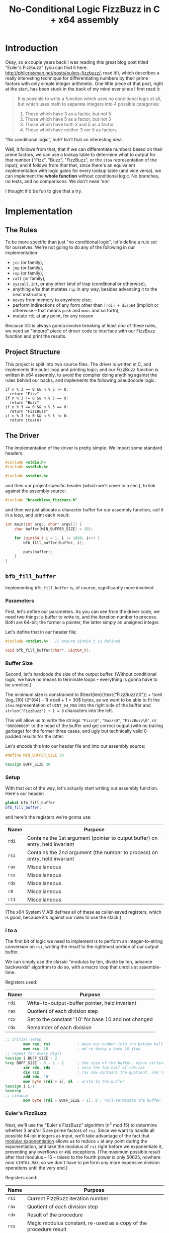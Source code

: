 #+TITLE: No-Conditional Logic FizzBuzz in C + x64 assembly
#+HTML_HEAD_EXTRA: <style> pre.src { background-color: black; color: white; }</style>
* Org and GitHub                                                   :noexport:
This README you're looking at right now is an [[https://orgmode.org/][org]] document. GitHub have parsed it into their custom extended markdown
format for your convenience, and they haven't done it very well.

Please clone this repo and take a look at [[./README.html]] instead; or open this file with [[https://www.gnu.org/software/emacs/download.html][GNU Emacs]] if you don't mind
seeing some of the guts. (Blocks marked for noexport, formatting configuration, other stuff that makes the HTML more
legible and this less.)
* Introduction
Okay, so a couple years back I was reading this great blog post titled "Euler's Fizzbuzz" (you can find it here:
http://philcrissman.net/posts/eulers-fizzbuzz/, read it!), which describes a really interesting technique for
differentiating numbers by their prime factors with only simple integer arithmetic. One little piece of that post, right
at the start, has been stuck in the back of my mind ever since I first read it:

#+begin_quote
It is possible to write a function which uses no conditional logic at all, but which uses math to separate integers into
4 possible categories:

1. Those which have 3 as a factor, but not 5
2. Those which have 5 as a factor, but not 3
3. Those which have both 3 and 5 as a factor
4. Those which have neither 3 nor 5 as factors
#+end_quote

"No conditional logic", huh? Isn't that an interesting idea.

Well, it follows from that, that if we can differentiate numbers based on their prime factors, we can use a lookup table
to determine what to output for that number ("Fizz", "Buzz", "FizzBuzz", or the ~itoa~ representation of the input); and
it follows from /that/ that, since there's an equivalent implementation with logic gates for every lookup table (and
vice versa), we can implement the *whole function* without conditional logic. No branches, no tests, and no
comparisons. We don't need 'em!

I thought it'd be fun to give that a try.
* Implementation
** The Rules
To be more specific than just "no conditional logic", let's define a rule set for ourselves. We're not going to do any
of the following in our implementation:

- ~jcc~ (or family),
- ~jmp~ (or family),
- ~rep~ (or family),
- ~call~ (or family),
- ~syscall~, ~int~, or any other kind of trap (conditional or otherwise),
- anything /else/ that mutates ~rip~ in any way, besides advancing it to the next instruction;
- ~mov~​es from memory to anywhere else;
- perform indirections of any form other than ~[rdi] + disp64~ (implicit or otherwise -- that means ~push~ and ~movs~
  and so forth),
- mutate ~rdi~ at any point, for any reason

Because I/O is always gonna involve breaking at least /one/ of these rules, we need an "impure" piece of driver code to
interface with our FizzBuzz function and print the results.
** Project Structure
This project is split into two source files. The driver is written in C, and implements the outer loop and printing
logic; and our FizzBuzz function is written in x64 assembly, to avoid the compiler doing anything against the rules
behind our backs, and implements the following pseudocode logic:

#+begin_example
if n % 3 == 0 && n % 5 != 0:
  return "Fizz"
if n % 3 != 0 && n % 5 == 0:
  return "Buzz"
if n % 3 == 0 && n % 5 == 0:
  return "FizzBuzz"
if n % 3 != 0 && n % 5 != 0:
  return itoa(n)
#+end_example
** The Driver
The implementation of the driver is pretty simple. We import some standard headers:

#+begin_src c :tangle src/driver.c
  #include <stdio.h>
  #include <stdlib.h>

  #include <stdint.h>
#+end_src

and then our project-specific header (which we'll cover in a sec.), to link against the assembly source:

#+begin_src  c :tangle src/driver.c
    #include "branchless_fizzbuzz.h"
#+end_src

and then we just allocate a character buffer for our assembly function, call it in a loop, and print each result:

#+begin_src c :tangle src/driver.c
  int main(int argc, char* argv[]) {
      char buffer[MIN_BUFFER_SIZE] = {0};

      for (uint64_t i = 1; i != 1000; i++) {
          bfb_fill_buffer(buffer, i);

          puts(buffer);
      }
  }
#+end_src
** ~bfb_fill_buffer~
Implementing ~bfb_fill_buffer~ is, of course, significantly more involved.
*** Parameters
First, let's define our parameters. As you can see from the driver code, we need two things: a buffer to write to, and
the iteration number to process. Both are 64-bit; the former a pointer, the latter simply an unsigned integer.

Let's define that in our header file:

#+begin_src c :tangle src/branchless_fizzbuzz.h :exports "none"
  // include guard, elided from html
  #ifndef BRANCHLESS_FIZZBUZZ_H
  #define BRANCHLESS_FIZZBUZZ_H
#+end_src

#+begin_src c :tangle src/branchless_fizzbuzz.h
  #include <stdint.h>   // ensure uint64_t is defined

  void bfb_fill_buffer(char*, uint64_t);
#+end_src
*** Buffer Size
Second, let's hardcode the size of the output buffer. (Without conditional logic, we have no means to terminate loops --
everything is gonna have to be unrolled.)

The minimum size is constrained to $\text{len}(\text{“FizzBuzz\\0”}) + \lceil \log_{10} (2^{64} - 1) \rceil + 1 = 30$
bytes, as we want to be able to fit the ~itoa~ representation of ~UINT_64_MAX~ into the right side of the buffer and
~strlen("FizzBuzz") + 1 = 9~ characters into the left.

This will allow us to write the strings ~"Fizz\0"~, ~"Buzz\0"~, ~"FizzBuzz\0"~, or ~"000000000"~ to the head of the
buffer and get correct output (with no trailing garbage) for the former three cases, and ugly but technically valid
0-padded results for the latter.

Let's encode this into our header file and into our assembly source:

#+begin_src c :tangle src/branchless_fizzbuzz.h
  #define MIN_BUFFER_SIZE 30
#+end_src

#+begin_src c :tangle src/branchless_fizzbuzz.h :exports "none"
  // end include guard, elided from html
  #endif
#+end_src

#+begin_src nasm :tangle src/branchless_fizzbuzz.s
  %assign BUFF_SIZE 30
#+end_src
*** Setup
#+begin_src nasm :tangle src/branchless_fizzbuzz.s :exports "none"
  section .text                   ; start of text section, elided from html
#+end_src

With that out of the way, let's actually start writing our assembly function. Here's our header:

#+begin_src nasm :tangle src/branchless_fizzbuzz.s
  global bfb_fill_buffer
  bfb_fill_buffer:
#+end_src

and here's the registers we're gonna use:

| Name  | Purpose                                                                       |
|-------+-------------------------------------------------------------------------------|
| ~rdi~ | Contains the 1st argument (pointer to output buffer) on entry, held invariant |
|-------+-------------------------------------------------------------------------------|
| ~rsi~ | Contains the 2nd argument (the number to process) on entry, held invariant    |
|-------+-------------------------------------------------------------------------------|
| ~rax~ | Miscellaneous                                                                 |
|-------+-------------------------------------------------------------------------------|
| ~rcx~ | Miscellaneous                                                                 |
|-------+-------------------------------------------------------------------------------|
| ~rdx~ | Miscellaneous                                                                 |
|-------+-------------------------------------------------------------------------------|
| ~r8~  | Miscellaneous                                                                 |
|-------+-------------------------------------------------------------------------------|
| ~r11~ | Miscellaneous                                                                 |

#+begin_center
(The x64 System V ABI defines all of these as caller-saved registers, which is good, because it's against our rules to
use the stack.)
#+end_center
*** i to a
The first bit of logic we need to implement is to perform an integer-to-string conversion on ~rsi~, writing the result
to the rightmost portion of our output buffer.

We can simply use the classic "modulus by ten, divide by ten, advance backwards" algorithm to do so, with a macro loop
that unrolls at assemble-time:

#+begin_center
Registers used:

#+ATTR_HTML: :align center
| Name  | Purpose                                              |
|-------+------------------------------------------------------|
| ~rdi~ | Write-to-output-buffer pointer, held invariant       |
|-------+------------------------------------------------------|
| ~rax~ | Quotient of each division step                       |
|-------+------------------------------------------------------|
| ~rcx~ | Set to the constant '10' for base 10 and not changed |
|-------+------------------------------------------------------|
| ~rdx~ | Remainder of each division                           |
#+end_center

#+begin_src nasm :tangle src/branchless_fizzbuzz.s
  ;; initial setup
          mov rax, rsi            ; move our number into the bottom half of the rdx:rax register pair
          mov rcx, 10             ; we're doing a base 10 itoa
  ;; repeat for every digit
  %assign i BUFF_SIZE - 2
  %rep BUFF_SIZE - 8 - 1 - 1      ; the size of the buffer, minus strlen("FizzBuzz\0"), minus the final NULL terminator
          xor rdx, rdx            ; zero the top half of rdx:rax
          div rcx                 ; rax now contains the quotient, and rdx the remainder
          add rdx, '0'
          mov byte [rdi + i], dl  ; write to the buffer
  %assign i i-1
  %endrep
  ;; cleanup
          mov byte [rdi + BUFF_SIZE - 1], 0 ; null-terminate the buffer
#+end_src
*** Euler's FizzBuzz
Next, we'll use the "Euler's FizzBuzz" algorithm ($n^4 \text{ mod } 15$) to determine whether 3 and/or 5 are prime
factors of ~rsi~. Since we want to handle all possible 64-bit integers as input, we'll take advantage of the fact that
[[https://en.wikipedia.org/wiki/Modular_exponentiation][modular exponentiation]] allows us to reduce ~x~ at any point during the exponentiation, and take the modulus of ~rsi~
right before we exponentiate it, preventing any overflows or ~#DE~ exceptions. (The maximum possible result after that
modulus -- 15 -- raised to the fourth power is only 50625, nowhere /near/ ~UINT64_MAX~, so we don't have to perform any
more expensive division operations until the very end.)

#+begin_center
Registers used:

#+ATTR_HTML: :align center
| Name  | Purpose                                                           |
|-------+-------------------------------------------------------------------|
| ~rsi~ | Current FizzBuzz iteration number                                 |
|-------+-------------------------------------------------------------------|
| ~rax~ | Quotient of each division step                                    |
|-------+-------------------------------------------------------------------|
| ~rdx~ | Result of the procedure                                           |
|-------+-------------------------------------------------------------------|
| ~rcx~ | Magic modulus constant, re-used as a copy of the procedure result |

#+end_center

#+begin_src nasm :tangle src/branchless_fizzbuzz.s
          mov rcx, 15             ; magic constant, see aforementioned blog post
          xor rdx, rdx            ; zero upper half of rdx:rax
          mov rax, rsi
          div rcx
          xchg rdx, rax
          xor rdx, rdx            ; rdx:rax = rsi mod 15

          mul rax                 ; rdx:rax = (rsi mod 15)^2
          mul rax                 ; rdx:rax = (rsi mod 15)^4
          div rcx                 ; rdx = (rsi^4) mod 15
          mov rcx, rdx            ; copy the result into rcx for safekeeping
#+end_src

The result of this procedure leaves the ~rdx~ register containing one of four possible values:

| dec  | bin        | IFF...                                           |
| <l>  | <l>        | <l>                                              |
| /    | >          | >                                                |
|------+------------+--------------------------------------------------|
| ~0~  | ~00000000~ | ...​~rsi~ is divisible by ~3~ and ~5~            |
| ~1~  | ~00000001~ | ...​~rsi~ is coprime to ~3~ and ~5~              |
| ~6~  | ~00000110~ | ...​~rsi~ is divisible by ~3~ and coprime to ~5~ |
| ~10~ | ~00001010~ | ...​~rsi~ is coprime to ~3~ and divisible by ~5~ |

We'll use this to write the "head" of the buffer as follows:

| ~dl~ | byte |   0   |   1   |   2   |   3   |   4    |   5   |   6   |   7   | 8      |
|    / | <    |       |       |       |       |        |       |       |       | >      |
|      |      |  <c>  |  <c>  |  <c>  |  <c>  |  <c>   |  <c>  |  <c>  |  <c>  | <c>    |
|------+------+-------+-------+-------+-------+--------+-------+-------+-------+--------|
|    0 |      | ~'F'~ | ~'i'~ | ~'z'~ | ~'z'~ | ~'B'~  | ~'u'~ | ~'z'~ | ~'z'~ | ~NULL~ |
|    1 |      | ~'0'~ | ~'0'~ | ~'0'~ | ~'0'~ | ~'0'~  | ~'0'~ | ~'0'~ | ~'0'~ | ~'0'~  |
|    6 |      | ~'F'~ | ~'i'~ | ~'z'~ | ~'z'~ | ~NULL~ |   ?   |   ?   |   ?   | ?      |
|   10 |      | ~'B'~ | ~'u'~ | ~'z'~ | ~'z'~ | ~NULL~ |   ?   |   ?   |   ?   | ?      |

Where '?' indicates we don't care what gets written.

#+begin_center
(For reference, here's the binary values for each of those ASCII/UTF-8 codepoints)

#+ATTR_HTML: :align center
| ~NULL~     | ~'0'~      | ~'B'~      | ~'F'~      | ~'i'~      | ~'u'~      | ~'z'~      |
|------------+------------+------------+------------+------------+------------+------------|
| ~00000000~ | ~00110000~ | ~01000010~ | ~01000110~ | ~01101001~ | ~01110101~ | ~01111010~ |

#+end_center
*** Logic Strategies
Now that we know the factors of ~rsi~, we can use that information to compose output bytes for each of the
aforementioned positions.

In general, we can do this by creating "conditional masks". Essentially, we find a way to set a register to either ~01h~
or ~00h~ if some condition is false or true (*not* true or false), respectively, and then decrement that register. This
leaves the register with the value ~FFFFFFFFFFFFFFFFh~ if the condition was true, and ~0000000000000000h~ if the
condition was false. This register can now be used as a /mask/ for other registers -- ~and~​ing with it leaves the
destination unchanged if the initial condition was true, and zeroes it if it was false.

In cases where there are only two possible options for what we'll want to write at a given byte offset (e.g. byte 2, or
byte 8), we can use the following pseudocode procedure to set a register based on a condition:

#+begin_example
let is_a_or_b = 0 or 1, depending
mask = is_a_or_b - 1

let result = A & mask
mask = not mask, toggling it
mask &= B
result |= mask
#+end_example

which clobbers ~mask~ and sets ~result~ to ~A~ if ~is_a_or_b~ was ~0~, or ~B~ if it was ~1~.

In cases where there are three possible values for what we'll want to write at a given byte offset (e.g. byte 0 or byte
1), we can extend this procedure to compose our result by means of integer addition and /two/ masks; one that's ~0~ or
~1~ if it's option 1 or option 2 (and whatever if it's option 3), and another that's ~1~ if it's option C and ~0~
otherwise (*note that that's reversed!*).

In pseudocode:

#+begin_example
let is_a_or_b = 0 or 1, depending (value doesn't matter if it's c)
mask = is_a_or_b - 1

let result = (the difference between A and C) & mask
mask = not mask, toggling it
mask &= (the difference between B and C)
result |= mask

let is_not_c_or_c = 0 or 1, depending
let new_mask = is_not_c_or_c - 1

result &= new_mask, zeroing it if it was option c
result += C
#+end_example

which clobbers ~mask~ and ~new_mask~ (may or may not be the same register, depending on where our results start
appearing in our implemented procedure) and sets ~result~ to ~A~ if ~is_a_or_b~ was ~0~ and ~is_not_c_or_c~ was ~0~, to
~B~ if ~is_a_or_b~ was ~0~ and ~is_not_c_or_c~ was ~0~, or to ~C~ if ~is_not_c_or_c~ was ~1~.

With only some slight modifications for conciseness (we don't want to recalculate anything we don't have to, do we?),
these two procedures form the majority of the following code. The rest is discrimination logic (actually setting
~is_a_or_b~ depending on some factor), actually writing bytes to the output buffer, and some funny instruction
count-optimizations based on the "bits set (as in 1) or unset (as in 0)" set (as in the collection in math) relationship
between different characters.
*** "Coprime to Both or Not"-Specific Bytes
For bytes 2, 3, 6, 7, and 8; we only need to discriminate depending on if ~rdx~ is equal to ~1~, writing a ~'0'~ if so;
and either a ~'z'~ (bytes 2, 3, 6 and 7) or ~NULL~ (byte 8) if not, so we can use the simple two-option procedure (with
some slight modification, because we're setting two different result registers).

#+begin_center
Registers used:

#+ATTR_HTML: :align center
| Name  | Purpose                                                   |
|-------+-----------------------------------------------------------|
| ~rdi~ | Write-to-output-buffer pointer, held invariant            |
|-------+-----------------------------------------------------------|
| ~rcx~ | Immutable copy of the "Euler's FizzBuzz" procedure result |
|-------+-----------------------------------------------------------|
| ~rdx~ | Value to write to buffer offsets 2, 3, 6 and 7            |
|-------+-----------------------------------------------------------|
| ~rax~ | Value to write to buffer offset 8                         |

#+end_center

#+begin_src nasm :tangle src/branchless_fizzbuzz.s
  ;; determine if rdx (rcx) is 1 or not
          mov rdx, rcx            ; restore rdx
          dec edx
          neg rdx
          shr rdx, 63             ; rdx is now 00h if it was 1, and 01h otherwise
          dec rdx
          not rdx                 ; rdx is now 00h if it was 1, and FFFFFFFFFFFFFFFFh otherwise

  ;; set rax to '0' if rdx is 1, and NULL otherwise
          mov rax, rdx
          not rax
          and rax, '0'

  ;; set rdx to '0' if it was 1, and 'z' otherwise
          and rdx, 'z' - '0'
          add rdx, '0'

  ;; write our bytes
          mov byte [rdi + 2], dl
          mov byte [rdi + 3], dl
          mov byte [rdi + 6], dl
          mov byte [rdi + 7], dl
          mov byte [rdi + 8], al
#+end_src
*** Byte 4
For byte 4, the only byte where we need to distinguish based on the intended output's /length,/ we can use bit position
1 in ~rdx~ to distinguish ~6~ and ~10~ from ~0~ and ~1~ (it's set in the former and unset in the latter), and bit
position 0 (only set in the former, obviously) to distinguish ~1~ from ~0~.

We are conveniently aided by the facts that, in terms of set bits, ~'B'~ and ~'0'~ are disjoint; and that ~NULL~ is
zeroed. This enables us to use a simplified form of the three-option procedure.

#+begin_center
Registers:

#+ATTR_HTML: :align center
| Name  | Purpose                                                         |
|-------+-----------------------------------------------------------------|
| ~rdi~ | Write-to-output-buffer pointer, held invariant                  |
|-------+-----------------------------------------------------------------|
| ~rcx~ | Copy of the "Euler's FizzBuzz" procedure result, held invariant |
|-------+-----------------------------------------------------------------|
| ~rdx~ | Scratch register, used to compose conditional masks             |
|-------+-----------------------------------------------------------------|
| ~rax~ | Value to write to buffer offset 4                               |

#+end_center

#+begin_src nasm :tangle src/branchless_fizzbuzz.s
          mov rdx, rcx            ; restore rdx
          xor rax, rax            ; zero rax, we'll compose our result in here
  ;; set up as though this weren't 6 or 10
          dec rdx                 ; rdx is now 00h if it was 1, and FFFFFFFFFFFFFFFFh if it was 0
          mov rax, 'B'
          and rax, rdx            ; rax is now 'B' if rdx was 0 and 00h if rdx was 1
          not rdx
          and rdx, '0'
          or rax, rdx             ; rax is now '0' if rdx was 1 and unchanged if rdx was 0
  ;; "is it 0 or 1" mask
          mov rdx, rcx            ; restore rdx
          and rdx, 00000010b
          sub rdx, 00000010b      ; rdx is now 00h if it was > 1, else FFFFFFFFFFFFFFFFh
          and rax, rdx            ; rax is now 00h (NULL) if rdx was > 1
  ;; write our byte
          mov byte [rdi + 4], al

#+end_src
*** "Fizz vs Buzz vs ~itoa~"
Finally, for bytes 0, 1 and 5, we need to discriminate based on whether ~rdx~ is equal to ~1~, or if it's equal to ~10~,
or if it's equal to ~0~ or ~6~.

To distinguish ~0~ and ~6~ from ~1~ and ~10~, we can decrement ~rdx~ and check if bit 2 is ~1~. If it is, it's ~0~ or
~6~.

| ~dl~       | ~dl - 1~   |
|------------+------------|
| ~00000000~ | ~11111111~ |
| ~00000001~ | ~00000000~ |
| ~00000110~ | ~00000101~ |
| ~00001010~ | ~00001001~ |

To distinguish ~1~, we only have to look at the 0th bit of ~rdx - 1~: it'll be set if it was ~0~, ~6~ or ~10~, and unset
if it was ~1~.

From these two bit positions, we can calculate the proper character value. Conveniently, we can turn ~'B'~ into ~'F'~ by
setting the very same bit position, and the bits of ~'0'~ are mutually exclusive with those of either. /Unfortunately,/
'i' and 'u' are overlapping non-subsets. 'u' /is/ a superset of '0', though.

This logic is pretty involved, since we have three completely different results to compose and three possible options;
fortunately, since these are the last bytes and we don't need to restore ~rdx~ anymore, we can afford to clobber ~rcx~
for another non-REX scratch register.

#+begin_center
Registers:

#+ATTR_HTML: :align center
| Name  | Purpose                                                      |
|-------+--------------------------------------------------------------|
| ~rdi~ | Write-to-output-buffer pointer, held invariant               |
|-------+--------------------------------------------------------------|
| ~rcx~ | Copy of the "Euler's FizzBuzz" procedure result,             |
|       | later re-used as the bit-unset mask for both-coprime results |
|-------+--------------------------------------------------------------|
| ~rdx~ | Scratch, used to compose conditional masks                   |
|-------+--------------------------------------------------------------|
| ~rax~ | Value to write to buffer offset 0                            |
|-------+--------------------------------------------------------------|
| ~r8~  | Value to write to buffer offset 1                            |
|-------+--------------------------------------------------------------|
| ~r11~ | Value to write to buffer offset 5                            |

#+end_center

#+begin_src nasm :tangle src/branchless_fizzbuzz.s
  ;; is it 0 or 6? or is it something else?
          dec rcx
          mov rax, rcx
          and rax, 00000100b      ; rax now contains 04h if rcx was 0 or 6, and 00h if it was 1 or 10
          mov rdx, rax
          or rax, 'B'             ; rax now contains 'F' if rcx was 0 or 6, and 'B' if it was 1 or 10

          shr rdx, 2
          dec rdx                 ; rdx now contains 00h if rcx was 0 or 6, and FFFFFFFFFFFFFFFFh if it was 1 or 10
          mov r8, 'u' - '0'
          and r8, rdx             ; r8 now contains 'u' - '0' if rcx was 1 or 10, and 00h if it was 0 or 6
          not rdx
          mov r11, rdx
          and rdx, 'i' - '0'
          or r8, rdx              ; r8 now contains 'i' - '0' if rcx was 0 or 6, and is unchanged if it was 1 or 10

          and r11, 'u'
          or r11, '0'              ; r11 now contains 'u' if rcx was 0 or 6, and '0' if it was 1 or 10
  ;; write byte 5
          mov byte [rdi + 5], r11b

  ;; but was it 1 all along?
          not rcx
          and rcx, 00000001b      ; rcx now contains 01h if it was 1, and 00h otherwise
          dec rcx                 ; rcx now contains 00h if our initial rcx value was 1, and FFFFFFFFFFFFFFFFh otherwise

          and r8, rcx
          add r8, '0'             ; r8 now contains '0' if our initial rcx value was 1, 'u' if it was 10, and 'i' if it was 0 or 6

  ;; write byte 1
          mov byte [rdi + 1], r8b

  ;; wrap up "was it 1 all along?"
          not rcx                 ; rcx now contains FFFFFFFFFFFFFFFFh if our initial rcx value was 1, and 00h otherwise

          mov rdx, rcx
          and rdx, '0'            ; our *set* mask
          and rcx, rax            ; our *unset* mask


          xor rax, rcx            ; sets rax to 0 if our initial rcx value was 1, otherwise leaves it unchanged
          or rax, rdx             ; sets rax to '0' if our initial rcx value was 1, otherwise leaves it unchanged

  ;; write byte 0
          mov byte [rdi], al
#+end_src

And with that, we're all done!

#+begin_src nasm :tangle src/branchless_fizzbuzz.s
          ret
#+end_src
* Building
This project requires make, YASM, gcc, and mkdir for building, and targets only systems which use the System V ABI.

To build, just clone the repo, navigate to the root directory, and run ~make~. The binary will be located at
~build/branchless_fizzbuzz~.

To remove all build products from the build directory, run ~make clean~. To remove all build products /and/ the binary
from the build directory, run ~make pristine~.
* Potential Further Improvements
There are two obvious avenues of "improvement" that I'm not going to take. They are as follows:

1. Replace the loop in the C driver with a ~%rep~ loop in the assembly portion of the project. If taken with #1, would
   probably involve passing a pair of buffers: one to write data to, and another to write pointers to the starts of each
   string. First buffer should probably be 32-byte aligned.
2. Have the assembly portion return a pointer the beginning of the string, instead of just /assuming/ it's the same as
   the start of the buffer, to allow elision of all those leading 0s.

Refusing the first is, I think, easy pretty easy to justify: *it doesn't actually get rid of the loop in the driver.* We
still have to go through all those strings! It would balloon the size of the binary for no benefit to purity.

We could unroll this outer loop, of course, but we could do that without unrolling it inside ~bfb_fill_buffer~ too. The
only /actual/ purity benefit from this change would be the reduction in the number of calls to ~bfb_fill_buffer~, down
to just one. Ehhhhh.

I reject the second "improvement" for a very different reason: it makes the problem too easy. If we can control the
string window in the output buffer, our byte offset decision table simplifies down to this:

| ~dl~ | byte |   0   |   1   |   2   |   3   |   4    |   5   |   6   |   7   |   8    |
|    / | <    |       |       |       |       |        |       |       |       |   >    |
|      |      |  <c>  |  <c>  |  <c>  |  <c>  |  <c>   |  <c>  |  <c>  |  <c>  |  <c>   |
|------+------+-------+-------+-------+-------+--------+-------+-------+-------+--------|
|    0 |      | ~'F'~ | ~'i'~ | ~'z'~ | ~'z'~ | ~'B'~  | ~'u'~ | ~'z'~ | ~'z'~ | ~NULL~ |
|    1 |      |   ?   |   ?   |   ?   |   ?   |   ?    |   ?   |   ?   |   ?   |   ?    |
|    6 |      | ~'F'~ | ~'i'~ | ~'z'~ | ~'z'~ | ~NULL~ |   ?   |   ?   |   ?   |   ?    |
|   10 |      |   ?   |   ?   |   ?   |   ?   | ~'B'~  | ~'u'~ | ~'z'~ | ~'z'~ | ~NULL~ |

or even /this:/

| ~dl~ | byte |   0   |   1   |   2   |   3   |   4    |   5   |   6   |   7   |   8   |   9   |  10   |  11   |  12   |   13   |
|    / | <    |       |       |       |       |        |       |       |       |       |       |       |       |       |   >    |
|      |      |  <c>  |  <c>  |  <c>  |  <c>  |  <c>   |  <c>  |  <c>  |  <c>  |  <c>  |  <c>  |  <c>  |  <c>  |  <c>  |  <c>   |
|------+------+-------+-------+-------+-------+--------+-------+-------+-------+-------+-------+-------+-------+-------+--------|
|    0 |      |   ?   |   ?   |   ?   |   ?   |   ?    | ~'F'~ | ~'i'~ | ~'z'~ | ~'z'~ | ~'B'~ | ~'u'~ | ~'z'~ | ~'z'~ | ~NULL~ |
|    1 |      |   ?   |   ?   |   ?   |   ?   |   ?    |   ?   |   ?   |   ?   |   ?   |   ?   |   ?   |   ?   |   ?   |   ?    |
|    6 |      | ~'F'~ | ~'i'~ | ~'z'~ | ~'z'~ | ~NULL~ |   ?   |   ?   |   ?   |   ?   |   ?   |   ?   |   ?   |   ?   |   ?    |
|   10 |      |   ?   |   ?   |   ?   |   ?   |   ?    |   ?   |   ?   |   ?   |   ?   | ~'B'~ | ~'u'~ | ~'z'~ | ~'z'~ | ~NULL~ |

Besides the ~itoa~, every byte offset can simply be set to a fixed value. The only problem to solve is the final
pointer, which while interesting isn't /that/ interesting. We calculate the base 10 logarithm (probably on the FPU) of
the input, plus one; then either return it or some fixed value. Boring! I'll stick with my fixed width approach.

The ways I /would/ be interested in improving this project are as follows:

1. Learn more about the x64 architecture and find cleverer ways to perform discrimination and option selection. Time to
   read the Intel Developer's Manual cover to cover!
2. Somehow put the results into a single buffer with newlines separating results, instead of NULL terminators. This
   seems very possible, as any given block of fifteen results will be the same size as any other block so long as their
   starting and ending coprime numbers are of the same magnitude as the other's. Seems like a task for automated code
   generation? We'll see about this one.
